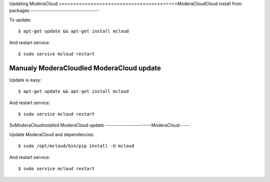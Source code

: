 

Updating ModeraCloud
=========================================ModeraCloudCloud install from packages
----------------------------------

To update::

    $ apt-get update && apt-get install mcloud

And restart service::

    $ sudo service mcloud restart


Manualy ModeraCloudled ModeraCloud update
----------------------------------

Update is easy::

    $ apt-get update && apt-get install mcloud

And restart service::

    $ sudo service mcloud restart


SoModeraCloudnstalled ModeraCloud update
-----------------------ModeraCloud-----

Update ModeraCloud and dependencies::

    $ sudo /opt/mcloud/bin/pip install -U mcloud

And restart service::

    $ sudo service mcloud restart
